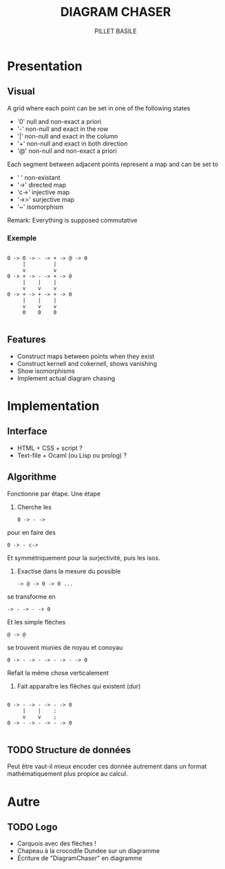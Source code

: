 #+TITLE: DIAGRAM CHASER
#+AUTHOR: PILLET BASILE
#+STARTUP: indent
#+FILETAGS: DiagramChaser

* Presentation
** Visual
A grid where each point can be set in one of the following states
- '0' null and non-exact a priori
- '-' non-null and exact in the row
- '|' non-null and exact in the column
- '+' non-null and exact in both direction
- '@' non-null and non-exact a priori

Each segment between adjacent points represent a map and can be set to
- ' ' non-existant
- '->' directed map
- 'c->' injective map
- '->>' surjective map
- '~' isomorphism

Remark: Everything is supposed commutative

*** Exemple

#+BEGIN_SRC plain

 0 -> 0 -> - -> + -> @ -> 0
      |         | 
      v         v     
 0 -> + -> - -> + -> 0
      |    |    |
      v    v    v
 0 -> + -> + -> + -> 0
      |    |    |
      v    v    v
      0    0    0

#+END_SRC

** Features
- Construct maps between points when they exist
- Construct kernell and cokernell, shows vanishing
- Show isomorphisms
- Implement actual diagram chasing

* Implementation
** Interface
- HTML + CSS + script ?
- Text-file + Ocaml (ou Lisp ou prolog) ?

** Algorithme
Fonctionne par étape. 
Une étape
1. Cherche les
  : 0 -> - -> 
pour en faire des
  : 0 -> - c->
Et symmétriquement pour la surjectivité, puis les isos.
2. Exactise dans la mesure du possible
  : -> @ -> 0 -> 0 ...
se transforme en
  : -> - -> - -> 0
Et les simple flèches
  : @ -> @
se trouvent munies de noyau et conoyau
  : 0 -> - -> - -> - -> - -> 0
Refait la même chose verticalement
3. Fait apparaître les flèches qui existent (dur)
#+BEGIN_SRC plain

 0 -> - -> - -> - -> 0
      |    |    :  
      v    v    ;      
 0 -> - -> - -> - -> 0

#+END_SRC


** TODO Structure de données
Peut être vaut-il mieux encoder ces donnée autrement dans un format mathématiquement plus propice au calcul.
* Autre
** TODO Logo
- Carquois avec des flèches !
- Chapeau à la crocodile Dundee sur un diagramme
- Écriture de "DiagramChaser" en diagramme

